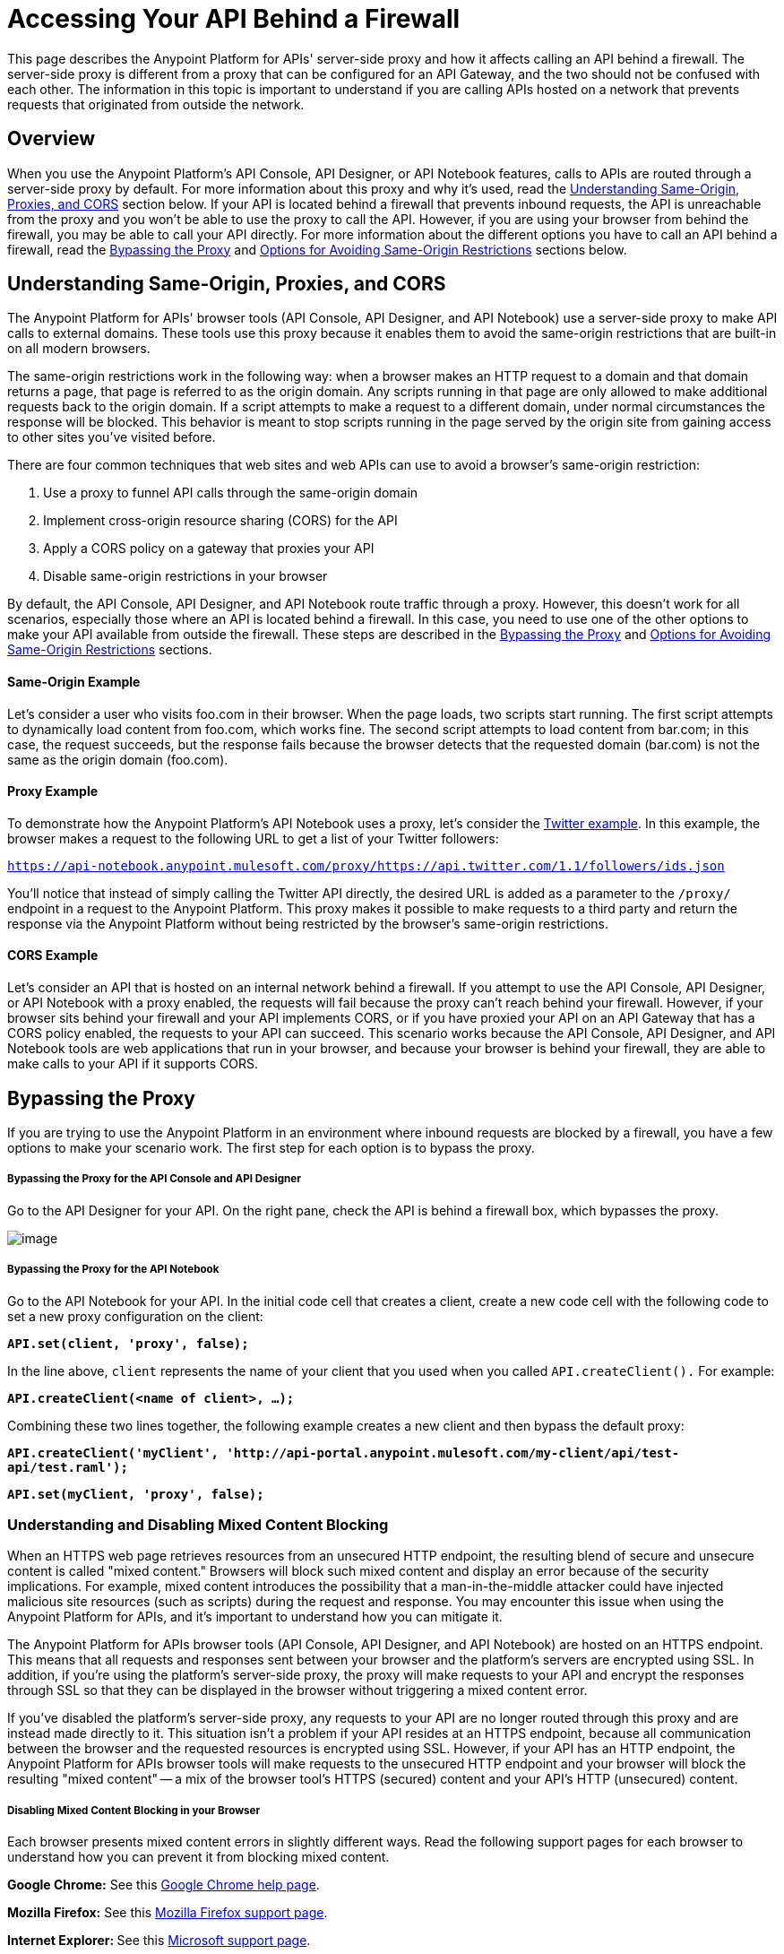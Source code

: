 = Accessing Your API Behind a Firewall

This page describes the Anypoint Platform for APIs' server-side proxy and how it affects calling an API behind a firewall. The server-side proxy is different from a proxy that can be configured for an API Gateway, and the two should not be confused with each other. The information in this topic is important to understand if you are calling APIs hosted on a network that prevents requests that originated from outside the network.

== Overview

When you use the Anypoint Platform's API Console, API Designer, or API Notebook features, calls to APIs are routed through a server-side proxy by default. For more information about this proxy and why it's used, read the link:#AccessingYourAPIBehindaFirewall-understanding[Understanding Same-Origin, Proxies, and CORS] section below. If your API is located behind a firewall that prevents inbound requests, the API is unreachable from the proxy and you won't be able to use the proxy to call the API. However, if you are using your browser from behind the firewall, you may be able to call your API directly. For more information about the different options you have to call an API behind a firewall, read the link:#AccessingYourAPIBehindaFirewall-disabling[Bypassing the Proxy] and link:#AccessingYourAPIBehindaFirewall-options[Options for Avoiding Same-Origin Restrictions] sections below.


== Understanding Same-Origin, Proxies, and CORS

The Anypoint Platform for APIs' browser tools (API Console, API Designer, and API Notebook) use a server-side proxy to make API calls to external domains. These tools use this proxy because it enables them to avoid the same-origin restrictions that are built-in on all modern browsers.

The same-origin restrictions work in the following way: when a browser makes an HTTP request to a domain and that domain returns a page, that page is referred to as the origin domain. Any scripts running in that page are only allowed to make additional requests back to the origin domain. If a script attempts to make a request to a different domain, under normal circumstances the response will be blocked. This behavior is meant to stop scripts running in the page served by the origin site from gaining access to other sites you've visited before.

There are four common techniques that web sites and web APIs can use to avoid a browser's same-origin restriction:

. Use a proxy to funnel API calls through the same-origin domain
. Implement cross-origin resource sharing (CORS) for the API
. Apply a CORS policy on a gateway that proxies your API
. Disable same-origin restrictions in your browser

By default, the API Console, API Designer, and API Notebook route traffic through a proxy. However, this doesn't work for all scenarios, especially those where an API is located behind a firewall. In this case, you need to use one of the other options to make your API available from outside the firewall. These steps are described in the link:#AccessingYourAPIBehindaFirewall-disabling[Bypassing the Proxy] and link:#AccessingYourAPIBehindaFirewall-options[Options for Avoiding Same-Origin Restrictions] sections.

==== Same-Origin Example

Let's consider a user who visits foo.com in their browser. When the page loads, two scripts start running. The first script attempts to dynamically load content from foo.com, which works fine. The second script attempts to load content from bar.com; in this case, the request succeeds, but the response fails because the browser detects that the requested domain (bar.com) is not the same as the origin domain (foo.com). 

==== Proxy Example

To demonstrate how the Anypoint Platform's API Notebook uses a proxy, let's consider the https://api-notebook.anypoint.mulesoft.com/examples/twitter[Twitter example]. In this example, the browser makes a request to the following URL to get a list of your Twitter followers:

`https://api-notebook.anypoint.mulesoft.com/proxy/https://api.twitter.com/1.1/followers/ids.json`

You'll notice that instead of simply calling the Twitter API directly, the desired URL is added as a parameter to the `/proxy/` endpoint in a request to the Anypoint Platform. This proxy makes it possible to make requests to a third party and return the response via the Anypoint Platform without being restricted by the browser's same-origin restrictions.

==== CORS Example

Let's consider an API that is hosted on an internal network behind a firewall. If you attempt to use the API Console, API Designer, or API Notebook with a proxy enabled, the requests will fail because the proxy can't reach behind your firewall. However, if your browser sits behind your firewall and your API implements CORS, or if you have proxied your API on an API Gateway that has a CORS policy enabled, the requests to your API can succeed. This scenario works because the API Console, API Designer, and API Notebook tools are web applications that run in your browser, and because your browser is behind your firewall, they are able to make calls to your API if it supports CORS.

== Bypassing the Proxy

If you are trying to use the Anypoint Platform in an environment where inbound requests are blocked by a firewall, you have a few options to make your scenario work. The first step for each option is to bypass the proxy.

===== Bypassing the Proxy for the API Console and API Designer

Go to the API Designer for your API. On the right pane, check the API is behind a firewall box, which bypasses the proxy.

image:/docs/download/attachments/122752393/Screen+Shot+2014-09-03+at+6.09.09+PM.png?version=1&modificationDate=1409793073576[image]

===== Bypassing the Proxy for the API Notebook

Go to the API Notebook for your API. In the initial code cell that creates a client, create a new code cell with the following code to set a new proxy configuration on the client:

*`API.set(client, 'proxy', false);`*

In the line above, `client` represents the name of your client that you used when you called `API.createClient().` For example:

*`API.createClient(<name of client>, ...);`*

Combining these two lines together, the following example creates a new client and then bypass the default proxy:

*`API.createClient('myClient', 'http://api-portal.anypoint.mulesoft.com/my-client/api/test-api/test.raml');`*

*`API.set(myClient, 'proxy', false);`*

=== Understanding and Disabling Mixed Content Blocking

When an HTTPS web page retrieves resources from an unsecured HTTP endpoint, the resulting blend of secure and unsecure content is called "mixed content." Browsers will block such mixed content and display an error because of the security implications. For example, mixed content introduces the possibility that a man-in-the-middle attacker could have injected malicious site resources (such as scripts) during the request and response. You may encounter this issue when using the Anypoint Platform for APIs, and it's important to understand how you can mitigate it.

The Anypoint Platform for APIs browser tools (API Console, API Designer, and API Notebook) are hosted on an HTTPS endpoint. This means that all requests and responses sent between your browser and the platform's servers are encrypted using SSL. In addition, if you're using the platform's server-side proxy, the proxy will make requests to your API and encrypt the responses through SSL so that they can be displayed in the browser without triggering a mixed content error.

If you've disabled the platform's server-side proxy, any requests to your API are no longer routed through this proxy and are instead made directly to it. This situation isn't a problem if your API resides at an HTTPS endpoint, because all communication between the browser and the requested resources is encrypted using SSL. However, if your API has an HTTP endpoint, the Anypoint Platform for APIs browser tools will make requests to the unsecured HTTP endpoint and your browser will block the resulting "mixed content" -- a mix of the browser tool's HTTPS (secured) content and your API's HTTP (unsecured) content.

===== Disabling Mixed Content Blocking in your Browser

Each browser presents mixed content errors in slightly different ways. Read the following support pages for each browser to understand how you can prevent it from blocking mixed content.

**Google Chrome:** See this https://support.google.com/chrome/answer/1342714?hl=en[Google Chrome help page].

**Mozilla Firefox:** See this https://support.mozilla.org/en-US/kb/how-does-content-isnt-secure-affect-my-safety[Mozilla Firefox support page].

**Internet Explorer: **See this http://support.microsoft.com/kb/2625928[Microsoft support page].

== Options for Avoiding Same-Origin Restrictions

Once the proxy has been bypassed, your API still may not be accessible by the API Console, API Designer, or API Notebook because of same-origin browser restrictions. Your options for enabling access to the API are described in the sections below:

. link:#AccessingYourAPIBehindaFirewall-im[Implement CORS for your API]
. link:#AccessingYourAPIBehindaFirewall-gateway[Proxy your API through an API Gateway and Apply a CORS Policy]
. link:#AccessingYourAPIBehindaFirewall-disable-same-origin[Disable Same-Origin Restrictions in your Browser]

===== Option 1: Implement CORS for your API

If your API is behind a firewall, one possible solution is that you implement CORS for it. Make sure that you understand the security implications of any CORS configuration that you implement. 

===== Option 2: Proxy your API through an API Gateway and Apply a CORS Policy

If your API is behind a firewall and your API doesn't implement CORS, a possible solution is to proxy your API through an API Gateway that itself implements CORS. For more information, see link:/docs/display/current/Proxying+Your+API[Proxying Your API] and link:/docs/display/current/Configuring+an+API+Gateway[Configuring an API Gateway]. You can then apply a CORS policy to the API by using the API Administration page, as shown in the following steps:

[NOTE]
Currently, the CORS policy available by using the API Administration page will allow all origins and all requests to your API. It cannot be configured with filters, specific origins, etc. Make sure that you understand the implications of enabling this kind of a policy.

. On the API Administration page for your API, click on the *Policies* tab, expand the **Cross-Origin Resource Sharing** option, and then click *Apply*.
. A **Cross-Origin Resource Sharing** dialog will appear that describes CORS and notifies you that there are no configuration options for the policy. Click *Apply policy*.

===== Option 3: Disable Same-Origin Restrictions in your Browser

Another possible solution, especially if you can't implement CORS for your API either directly or by using an API Gateway, is to disable the same-origin restrictions in your browser. Each browser handles these restrictions in a unique way; for example, after launching Google Chrome from the command line to disable the same-origin restrictions and then closing Chrome, your next Chrome session will automatically re-enable the restrictions. Internet Explorer's settings will persist across application sessions, so you will need to change your Internet Options manually. Mozilla Firefox doesn't currently support a way to disable same-origin restrictions without using a custom build of the browser.

[NOTE]
Make sure that you understand the potential security implications of changing your browser's security settings. You should only use these options for testing on your own web pages because your browser will be vulnerable to malicious scripts and other potential threats. 

===== Google Chrome for Mac OS X:

* Open a new Terminal window, paste the following line, and then press *Enter*: `open -a Google\ Chrome --args --disable-web-security`

===== Google Chrome for Windows:

* Open a new Command Prompt window, navigate to the location of the Chrome executable (Chrome.exe), paste the following line, and then press *Enter*: `chrome.exe --disable-web-security`

===== Mozilla Firefox:

You can't disable the same-origin restrictions in Firefox without using a custom build of the browser's source code.

===== Internet Explorer:

. Open *Internet Properties*, click on the *Security* tab, and then click on the *Custom level* button in the *Security level for this zone* section.
. A *Security Settings* dialog will appear. Scroll down the list of security settings and locate the *Miscellaneous* section, and then select *Enable* for the *Access data sources across domains* setting.
. Click *Apply*.

